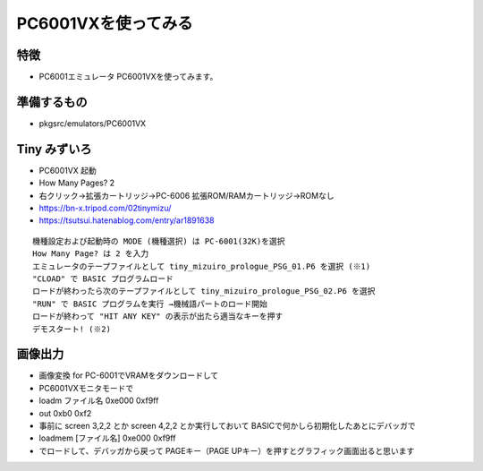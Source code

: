 .. 
 Copyright (c) 2025 Jun Ebihara All rights reserved.
 Redistribution and use in source and binary forms, with or without
 modification, are permitted provided that the following conditions
 are met:
 1. Redistributions of source code must retain the above copyright
    notice, this list of conditions and the following disclaimer.
 2. Redistributions in binary form must reproduce the above copyright
    notice, this list of conditions and the following disclaimer in the
    documentation and/or other materials provided with the distribution.
 THIS SOFTWARE IS PROVIDED BY THE AUTHOR ``AS IS'' AND ANY EXPRESS OR
 IMPLIED WARRANTIES, INCLUDING, BUT NOT LIMITED TO, THE IMPLIED WARRANTIES
 OF MERCHANTABILITY AND FITNESS FOR A PARTICULAR PURPOSE ARE DISCLAIMED.
 IN NO EVENT SHALL THE AUTHOR BE LIABLE FOR ANY DIRECT, INDIRECT,
 INCIDENTAL, SPECIAL, EXEMPLARY, OR CONSEQUENTIAL DAMAGES (INCLUDING, BUT
 NOT LIMITED TO, PROCUREMENT OF SUBSTITUTE GOODS OR SERVICES; LOSS OF USE,
 DATA, OR PROFITS; OR BUSINESS INTERRUPTION) HOWEVER CAUSED AND ON ANY
 THEORY OF LIABILITY, WHETHER IN CONTRACT, STRICT LIABILITY, OR TORT
 (INCLUDING NEGLIGENCE OR OTHERWISE) ARISING IN ANY WAY OUT OF THE USE OF
 THIS SOFTWARE, EVEN IF ADVISED OF THE POSSIBILITY OF SUCH DAMAGE.

=================================
PC6001VXを使ってみる
=================================

特徴
----

* PC6001エミュレータ PC6001VXを使ってみます。

準備するもの
-------------

* pkgsrc/emulators/PC6001VX

Tiny みずいろ
----------------

- PC6001VX 起動
- How Many Pages? 2
- 右クリック→拡張カートリッジ→PC-6006 拡張ROM/RAMカートリッジ→ROMなし
- https://bn-x.tripod.com/02tinymizu/
- https://tsutsui.hatenablog.com/entry/ar1891638

::

    機種設定および起動時の MODE (機種選択) は PC-6001(32K)を選択
    How Many Page? は 2 を入力
    エミュレータのテープファイルとして tiny_mizuiro_prologue_PSG_01.P6 を選択 (※1)
    "CLOAD" で BASIC プログラムロード
    ロードが終わったら次のテープファイルとして tiny_mizuiro_prologue_PSG_02.P6 を選択
    "RUN" で BASIC プログラムを実行 →機械語パートのロード開始
    ロードが終わって "HIT ANY KEY" の表示が出たら適当なキーを押す
    デモスタート! (※2)


画像出力
-----------

- 画像変換 for PC-6001でVRAMをダウンロードして
- PC6001VXモニタモードで
- loadm ファイル名 0xe000 0xf9ff 
- out 0xb0 0xf2
- 事前に screen 3,2,2 とか screen 4,2,2 とか実行しておいて BASICで何かしら初期化したあとにデバッガで
- loadmem [ファイル名] 0xe000 0xf9ff
- でロードして、デバッガから戻って PAGEキー（PAGE UPキー）を押すとグラフィック画面出ると思います

